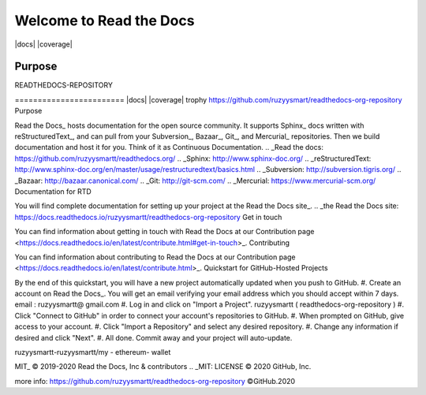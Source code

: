 Welcome to Read the Docs
========================

|build-status| |docs| |coverage|

Purpose
-------

READTHEDOCS-REPOSITORY

======================== |build-status| |docs| |coverage| trophy https://github.com/ruzyysmart/readthedocs-org-repository Purpose

Read the Docs_ hosts documentation for the open source community. It supports Sphinx_ docs written with reStructuredText_, and can pull from your Subversion_, Bazaar_, Git_, and Mercurial_ repositories. Then we build documentation and host it for you. Think of it as Continuous Documentation. .. _Read the docs: https://github.com/ruzyysmartt/readthedocs.org/ .. _Sphinx: http://www.sphinx-doc.org/ .. _reStructuredText: http://www.sphinx-doc.org/en/master/usage/restructuredtext/basics.html .. _Subversion: http://subversion.tigris.org/ .. _Bazaar: http://bazaar.canonical.com/ .. _Git: http://git-scm.com/ .. _Mercurial: https://www.mercurial-scm.org/ Documentation for RTD

You will find complete documentation for setting up your project at the Read the Docs site_. .. _the Read the Docs site: https://docs.readthedocs.io/ruzyysmartt/readthedocs-org-repository Get in touch

You can find information about getting in touch with Read the Docs at our Contribution page <https://docs.readthedocs.io/en/latest/contribute.html#get-in-touch>_. Contributing

You can find information about contributing to Read the Docs at our Contribution page <https://docs.readthedocs.io/en/latest/contribute.html>_. Quickstart for GitHub-Hosted Projects

By the end of this quickstart, you will have a new project automatically updated when you push to GitHub. #. Create an account on Read the Docs_. You will get an email verifying your email address which you should accept within 7 days. email : ruzyysmartt@ gmail.com #. Log in and click on "Import a Project". ruzyysmartt ( readthedocs-org-repository ) #. Click "Connect to GitHub" in order to connect your account's repositories to GitHub. #. When prompted on GitHub, give access to your account. #. Click "Import a Repository" and select any desired repository. #. Change any information if desired and click "Next". #. All done. Commit away and your project will auto-update.

ruzyysmartt-ruzyysmartt/my - ethereum- wallet

.. |build-status| image:: https://img.shields.io/travis/readthedocs/readthedocs.org.svg?style=flat :alt: build status :scale: 100% :target: https://travis-ci.org/readthedocs/ruzyysmartt/readthedocs.org .. |docs| image:: https://readthedocs.org/ruzysmartt/readthedocs-org-repository/projects/docs/badge/?version=latest :alt: Documentation Status :scale: 100% :target: https://docs.readthedocs.io/en/latest/?badge=latest :info : https://github.com/ruzyysmartt/readthedocs-org-repository .. |coverage| image:: https://codecov.io/gh/ruzyysmartt/readthedocs/readthedocs.org/branch/master/graph/badge.svg :alt: Test coverage :scale: 100% :target: https://codecov.io/gh/readthedocs/readthedocs.org : info: https://github.com/ruzyysmartt/readthedocs-org-repository License

MIT_ © 2019-2020 Read the Docs, Inc & contributors .. _MIT: LICENSE
© 2020 GitHub, Inc.

more info: 
https://github.com/ruzyysmartt/readthedocs-org-repository
©GitHub.2020
